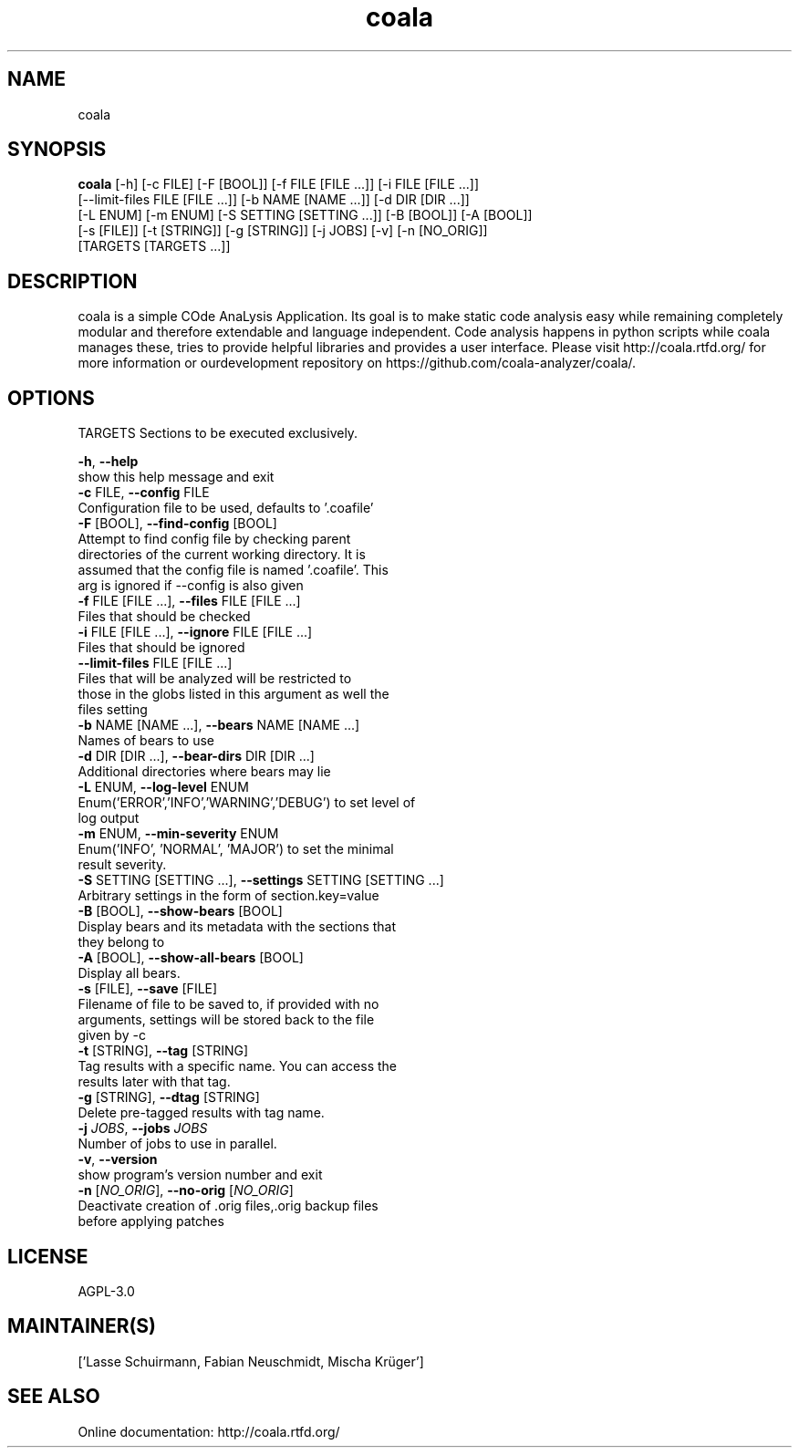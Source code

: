 .TH coala 1 2016\-02\-10
.SH NAME
coala
.SH SYNOPSIS
 \fBcoala\fR [-h] [-c FILE] [-F [BOOL]] [-f FILE [FILE ...]] [-i FILE [FILE ...]]
      [--limit-files FILE [FILE ...]] [-b NAME [NAME ...]] [-d DIR [DIR ...]]
      [-L ENUM] [-m ENUM] [-S SETTING [SETTING ...]] [-B [BOOL]] [-A [BOOL]]
      [-s [FILE]] [-t [STRING]] [-g [STRING]] [-j JOBS] [-v] [-n [NO_ORIG]]
      [TARGETS [TARGETS ...]]


.SH DESCRIPTION
coala is a simple COde AnaLysis Application. Its goal is to make static code analysis easy while remaining completely modular and therefore extendable and language independent. Code analysis happens in python scripts while coala manages these, tries to provide helpful libraries and provides a user interface. Please visit http://coala.rtfd.org/ for more information or ourdevelopment repository on https://github.com/coala\-analyzer/coala/.
.SH OPTIONS
  TARGETS               Sections to be executed exclusively.

  \fB-h\fR, \fB--help\fR
                        show this help message and exit
  \fB-c\fR FILE, \fB--config\fR FILE
                        Configuration file to be used, defaults to '.coafile'
  \fB-F\fR [BOOL], \fB--find-config\fR [BOOL]
                        Attempt to find config file by checking parent
                        directories of the current working directory. It is
                        assumed that the config file is named '.coafile'. This
                        arg is ignored if --config is also given
  \fB-f\fR FILE [FILE ...], \fB--files\fR FILE [FILE ...]
                        Files that should be checked
  \fB-i\fR FILE [FILE ...], \fB--ignore\fR FILE [FILE ...]
                        Files that should be ignored
  \fB--limit-files\fR FILE [FILE ...]
                        Files that will be analyzed will be restricted to
                        those in the globs listed in this argument as well the
                        files setting
  \fB-b\fR NAME [NAME ...], \fB--bears\fR NAME [NAME ...]
                        Names of bears to use
  \fB-d\fR DIR [DIR ...], \fB--bear-dirs\fR DIR [DIR ...]
                        Additional directories where bears may lie
  \fB-L\fR ENUM, \fB--log-level\fR ENUM
                        Enum('ERROR','INFO','WARNING','DEBUG') to set level of
                        log output
  \fB-m\fR ENUM, \fB--min-severity\fR ENUM
                        Enum('INFO', 'NORMAL', 'MAJOR') to set the minimal
                        result severity.
  \fB-S\fR SETTING [SETTING ...], \fB--settings\fR SETTING [SETTING ...]
                        Arbitrary settings in the form of section.key=value
  \fB-B\fR [BOOL], \fB--show-bears\fR [BOOL]
                        Display bears and its metadata with the sections that
                        they belong to
  \fB-A\fR [BOOL], \fB--show-all-bears\fR [BOOL]
                        Display all bears.
  \fB-s\fR [FILE], \fB--save\fR [FILE]
                        Filename of file to be saved to, if provided with no
                        arguments, settings will be stored back to the file
                        given by -c
  \fB-t\fR [STRING], \fB--tag\fR [STRING]
                        Tag results with a specific name. You can access the
                        results later with that tag.
  \fB-g\fR [STRING], \fB--dtag\fR [STRING]
                        Delete pre-tagged results with tag name.
  \fB-j\fR \fIJOBS\fR, \fB--jobs\fR \fIJOBS\fR
                        Number of jobs to use in parallel.
  \fB-v\fR, \fB--version\fR
                        show program's version number and exit
  \fB-n\fR [\fINO_ORIG\fR], \fB--no-orig\fR [\fINO_ORIG\fR]
                        Deactivate creation of .orig files,.orig backup files
                        before applying patches
.SH LICENSE
 AGPL-3.0
.SH MAINTAINER(S)
 ['Lasse Schuirmann, Fabian Neuschmidt, Mischa Krüger']
.SH SEE ALSO
 Online documentation: http://coala.rtfd.org/